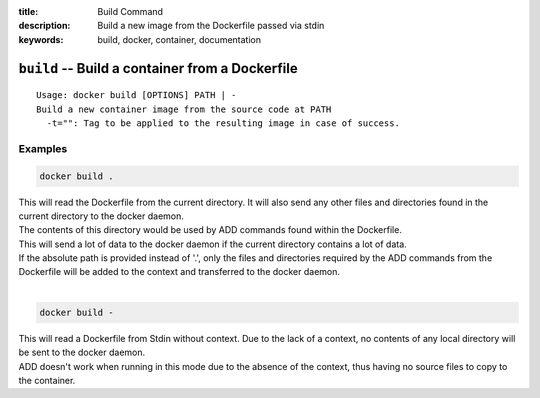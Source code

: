 :title: Build Command
:description: Build a new image from the Dockerfile passed via stdin
:keywords: build, docker, container, documentation

================================================
``build`` -- Build a container from a Dockerfile
================================================

::

    Usage: docker build [OPTIONS] PATH | -
    Build a new container image from the source code at PATH
      -t="": Tag to be applied to the resulting image in case of success.

Examples
--------

.. code-block:: bash

    docker build .

| This will read the Dockerfile from the current directory. It will also send any other files and directories found in the current directory to the docker daemon.
| The contents of this directory would be used by ADD commands found within the Dockerfile.
| This will send a lot of data to the docker daemon if the current directory contains a lot of data.
| If the absolute path is provided instead of '.', only the files and directories required by the ADD commands from the Dockerfile will be added to the context and transferred to the docker daemon.
|

.. code-block:: bash

    docker build -

| This will read a Dockerfile from Stdin without context. Due to the lack of a context, no contents of any local directory will be sent to the docker daemon.
| ADD doesn't work when running in this mode due to the absence of the context, thus having no source files to copy to the container.
